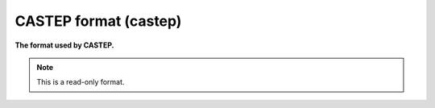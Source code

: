 .. _CASTEP_format:

CASTEP format (castep)
======================

**The format used by CASTEP.**




.. note:: This is a read-only format.


